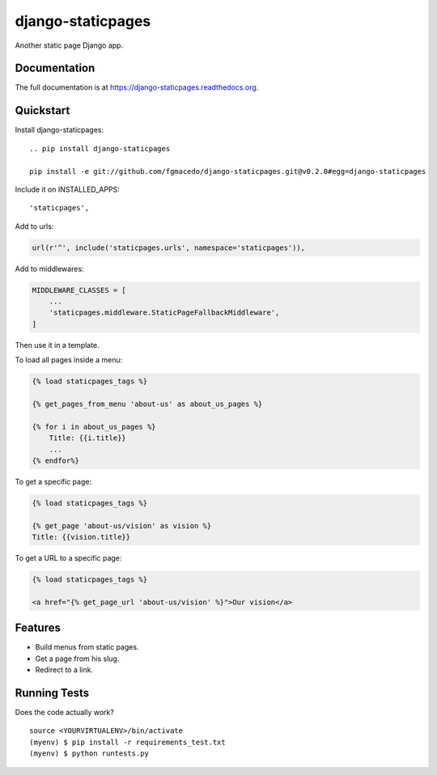 =============================
django-staticpages
=============================

.. image:: https://badge.fury.io/py/django-staticpages.png
    :target: https://badge.fury.io/py/django-staticpages

.. image:: https://travis-ci.org/fgmacedo/django-staticpages.png?branch=master
    :target: https://travis-ci.org/fgmacedo/django-staticpages

Another static page Django app.

Documentation
-------------

The full documentation is at https://django-staticpages.readthedocs.org.

Quickstart
----------

Install django-staticpages::

    .. pip install django-staticpages

    pip install -e git://github.com/fgmacedo/django-staticpages.git@v0.2.0#egg=django-staticpages

Include it on INSTALLED_APPS::

    'staticpages',

Add to urls:

.. code-block:: python

    url(r'^', include('staticpages.urls', namespace='staticpages')),

Add to middlewares:

.. code-block:: python

    MIDDLEWARE_CLASSES = [
        ...
        'staticpages.middleware.StaticPageFallbackMiddleware',
    ]


Then use it in a template.

To load all pages inside a menu:

.. code-block:: django

    {% load staticpages_tags %}

    {% get_pages_from_menu 'about-us' as about_us_pages %}

    {% for i in about_us_pages %}
        Title: {{i.title}}
        ...
    {% endfor%}

To get a specific page:

.. code-block:: django

    {% load staticpages_tags %}

    {% get_page 'about-us/vision' as vision %}
    Title: {{vision.title}}

To get a URL to a specific page:

.. code-block:: django

    {% load staticpages_tags %}

    <a href="{% get_page_url 'about-us/vision' %}">Our vision</a>


Features
--------

* Build menus from static pages.
* Get a page from his slug.
* Redirect to a link.

Running Tests
--------------

Does the code actually work?

::

    source <YOURVIRTUALENV>/bin/activate
    (myenv) $ pip install -r requirements_test.txt
    (myenv) $ python runtests.py
